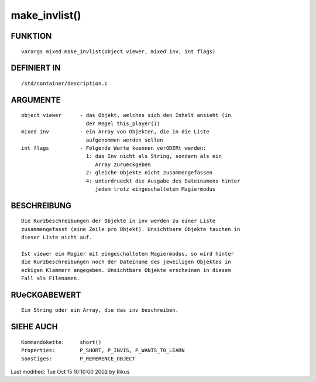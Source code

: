 make_invlist()
==============

FUNKTION
--------
::

     varargs mixed make_invlist(object viewer, mixed inv, int flags)

DEFINIERT IN
------------
::

     /std/container/description.c

ARGUMENTE
---------
::

     object viewer	- das Objekt, welches sich den Inhalt ansieht (in
			  der Regel this_player())
     mixed inv		- ein Array von Objekten, die in die Liste
			  aufgenommen werden sollen
     int flags		- Folgende Werte koennen verODERt werden:
			  1: das Inv nicht als String, sondern als ein
			     Array zurueckgeben
			  2: gleiche Objekte nicht zusammengefassen
			  4: unterdrueckt die Ausgabe des Dateinamens hinter
			     jedem trotz eingeschaltetem Magiermodus

BESCHREIBUNG
------------
::

     Die Kurzbeschreibungen der Objekte in inv werden zu einer Liste
     zusammengefasst (eine Zeile pro Objekt). Unsichtbare Objekte tauchen in
     dieser Liste nicht auf.

     Ist viewer ein Magier mit eingeschaltetem Magiermodus, so wird hinter
     die Kurzbeschreibungen noch der Dateiname des jeweiligen Objektes in
     eckigen Klammern angegeben. Unsichtbare Objekte erscheinen in diesem
     Fall als Filenamen.

RUeCKGABEWERT
-------------
::

     Ein String oder ein Array, die das inv beschreiben.

SIEHE AUCH
----------
::

     Kommandokette:	short()
     Properties:	P_SHORT, P_INVIS, P_WANTS_TO_LEARN
     Sonstiges:		P_REFERENCE_OBJECT

Last modified: Tue Oct 15 10:10:00 2002 by Rikus

